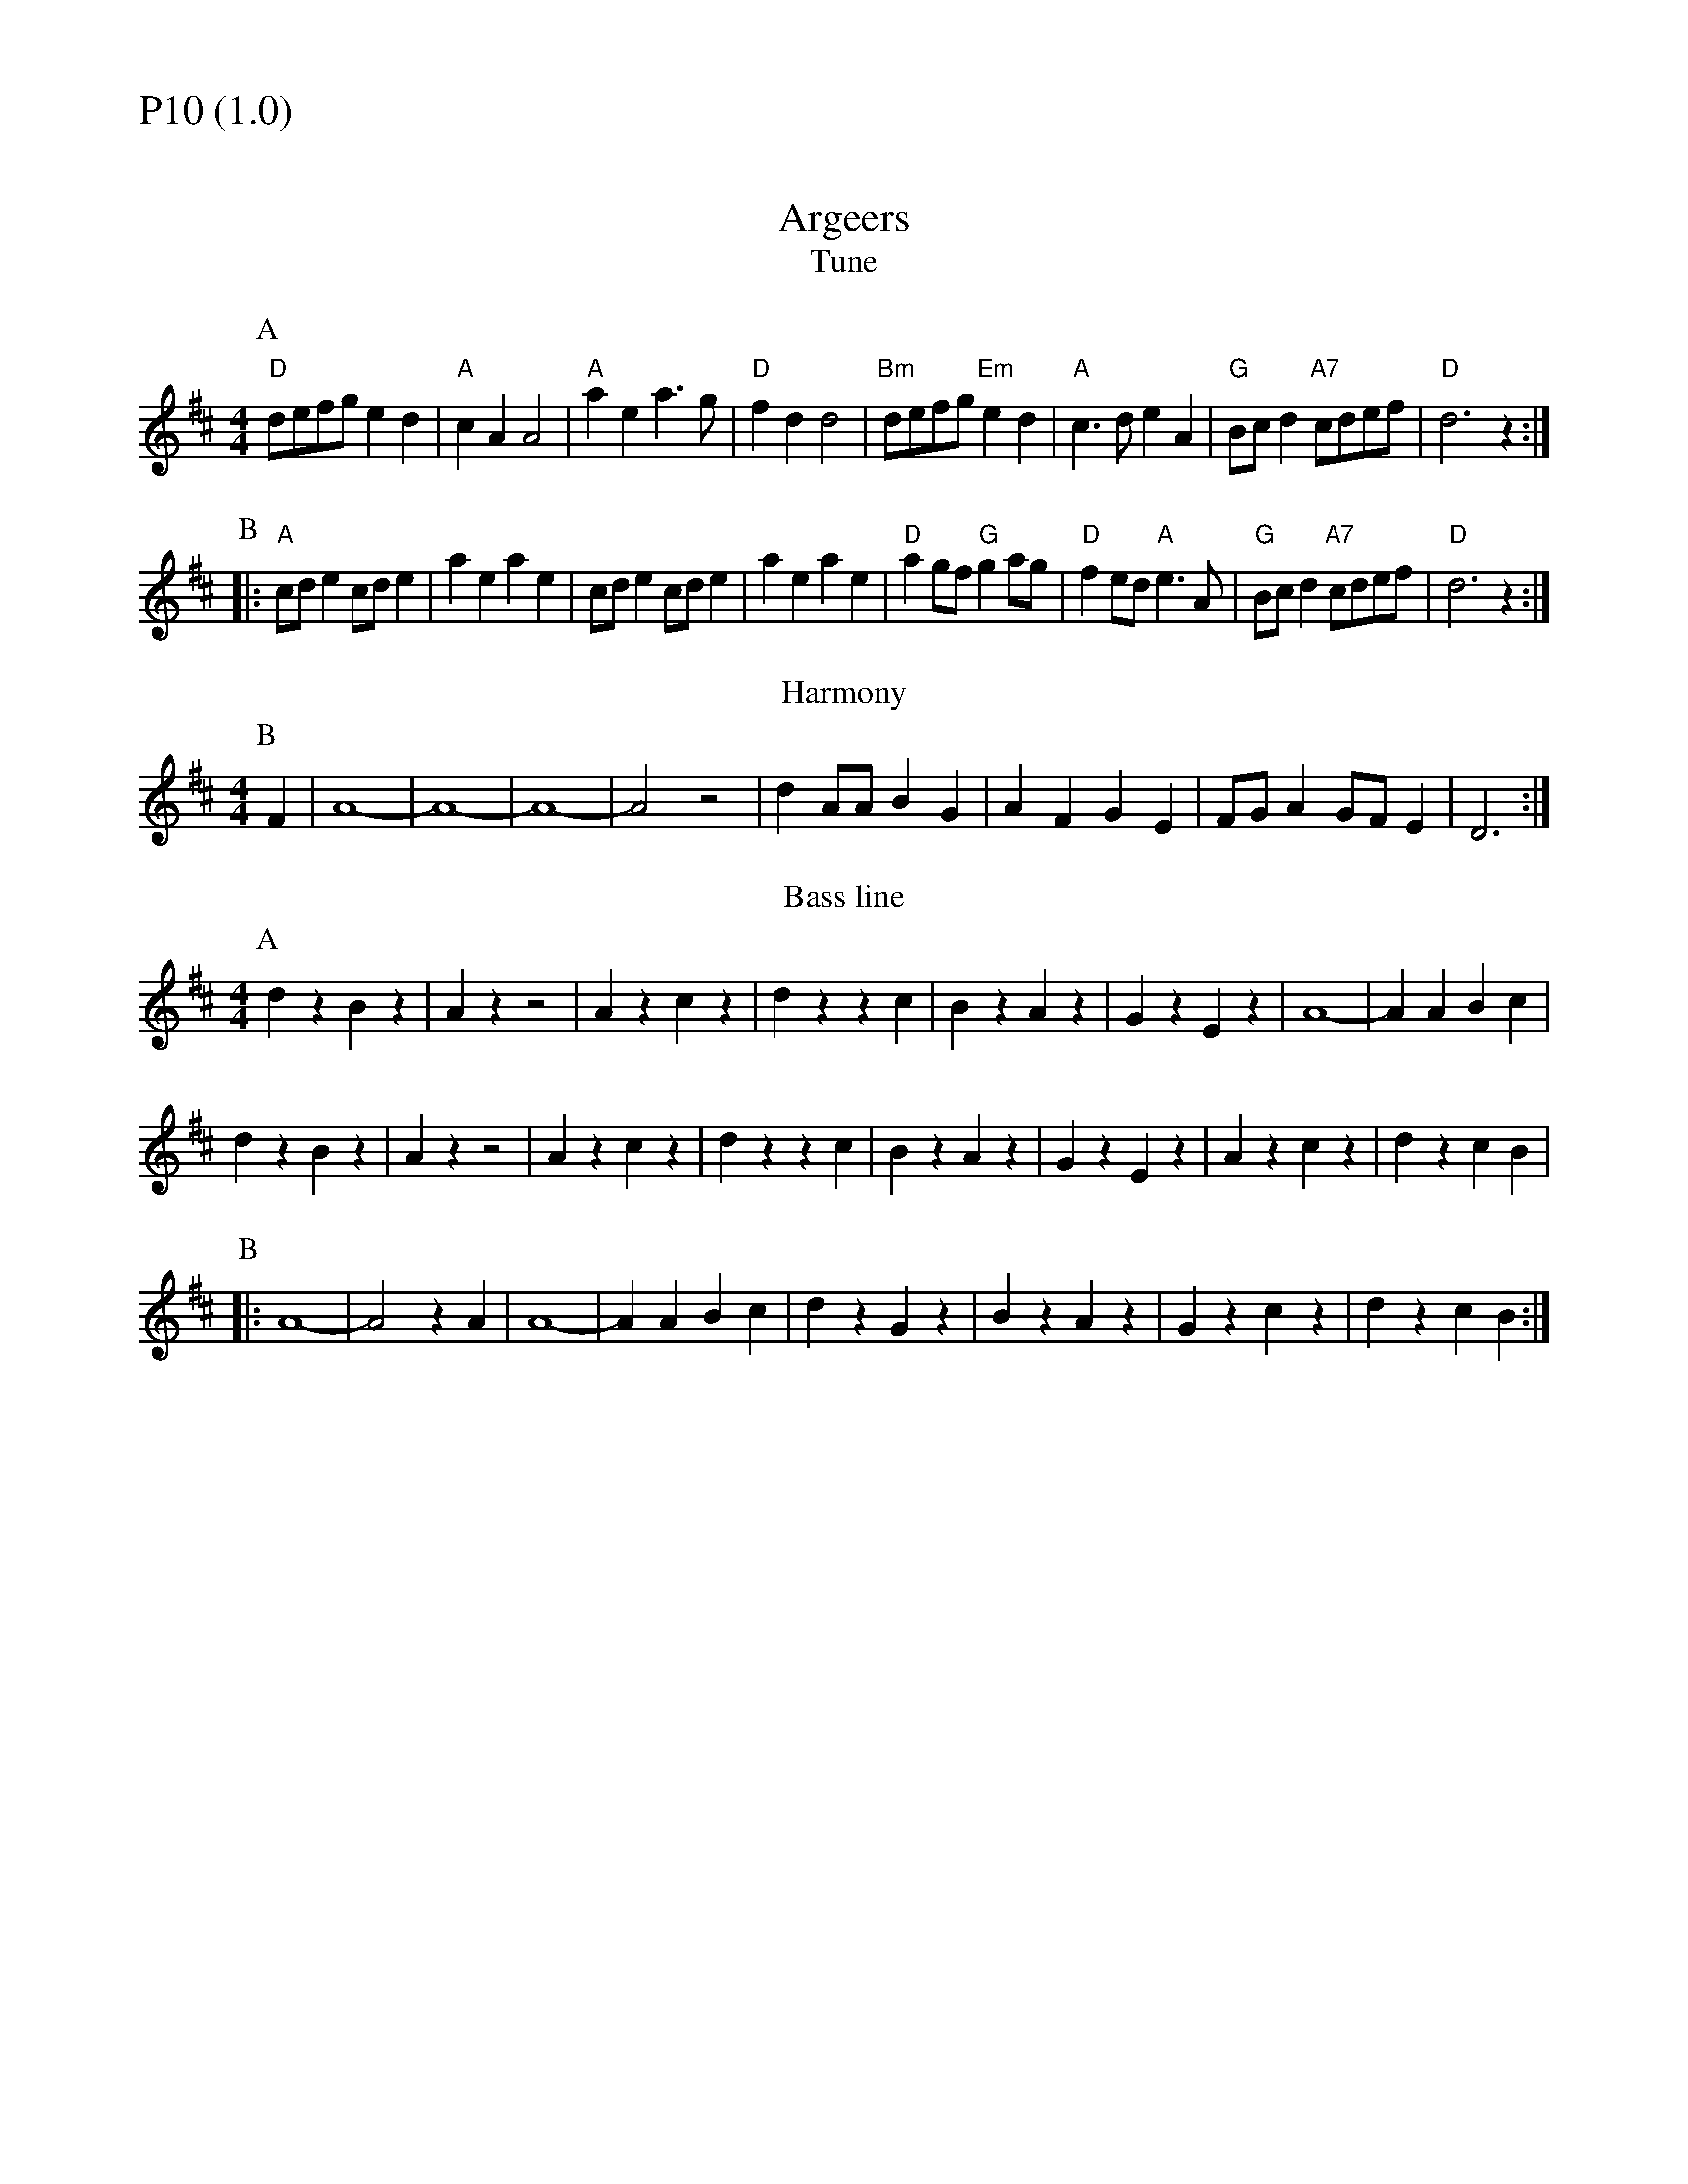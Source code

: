 % Big Round Band: Set P10

%%textfont * 20
%%text P10 (1.0)
%%textfont * 12



X:490
T:Argeers
T:Tune
M:4/4
L:1/8
B:The Round Band Book of Playford
K:D
P:A
"D"defg e2d2 | "A"c2A2 A4 | "A"a2e2 a3g | "D"f2d2 d4 | \
"Bm"defg "Em"e2d2 | "A"c3d e2A2 | "G"Bcd2 "A7"cdef | "D"d6 z2 :|
P:B
|:"A"cde2 cde2 | a2e2 a2e2 | cde2 cde2 | a2e2 a2e2 | \
"D"a2gf "G"g2ag | "D"f2ed "A"e3A | "G"Bcd2 "A7"cdef | "D"d6 z2 :|
T:Harmony
P:B
F2|A8-|A8-|A8-|A4 z4|d2AA B2G2|A2F2 G2E2|FGA2 GFE2|D6:|
T:Bass line
P:A
d2z2 B2z2|A2z2 z4|A2z2 c2z2|d2z2 z2c2|B2z2 A2z2|G2z2 E2z2|A8-|A2A2 B2c2|
d2z2 B2z2|A2z2 z4|A2z2 c2z2|d2z2 z2c2|B2z2 A2z2|G2z2 E2z2|A2z2 c2z2|d2z2 c2B2|
P:B
|:A8-|A4 z2A2|A8-|A2A2 B2c2|d2z2 G2z2|B2z2 A2z2|G2z2 c2z2|d2z2 c2B2:|

X:491
T:Jack Robinson
T:Tune
M:4/4
L:1/8
B:www.squeezy.fsnet.co.uk
K:G
P:A
FE|"G"D2G2 D2BB|"C"c2c2 A4|"D"FGA2 FGA2|"G"GBd^c d3d|\
"C"edce "G"d2B2|"Am"cBAB "D"A2G2|"G"D2G2 "Am"FGAB|"D"A2G2 "G"G2:|
P:B
|:Bc|"G"d2B2 "C"cde2|"C"e2A2 "D"A2Bc|"G"d2B2 "C"cde2|"Am"edcB "D"AcBA|\
"G"GABc d2B2|"C"cBAB A2G2|"D"D2G2 FGAB|"D"A2G "G"G2:|
T:Bass line
P:A
G2z2 B2z2|c2z2 A2z2|d2z2 f2z2|g2z2 d2z2|e2z2 d2z2|c2z2 B2z2|d8-|d2c2B2A2:|
P:B
G2z2 c2z2|z2e2d4|G2z2 c2z2|z2e2d4|g2z2 f2z2|e2z2 c2z2|d8-|d2c2B2A2:|
